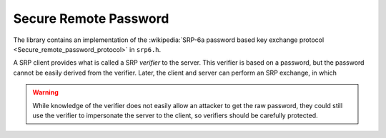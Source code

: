 Secure Remote Password
========================================

The library contains an implementation of the :wikipedia:`SRP-6a
password based key exchange protocol
<Secure_remote_password_protocol>` in ``srp6.h``.

A SRP client provides what is called a SRP *verifier* to the server.
This verifier is based on a password, but the password cannot be
easily derived from the verifier. Later, the client and server can
perform an SRP exchange, in which

.. warning::

     While knowledge of the verifier does not easily allow an attacker
     to get the raw password, they could still use the verifier to
     impersonate the server to the client, so verifiers should be
     carefully protected.


.. cpp:function:: BigInt generate_srp6_verifier( \
          const std::string& identifier, \
          const std::string& password, \
          const std::vector<byte>& salt, \
          const std::string& group_id, \
          const std::string& hash_id)


.. cpp:function:: std::pair<BigInt,SymmetricKey> srp6_client_agree( \
               const std::string& username, \
               const std::string& password, \
               const std::string& group_id, \
               const std::string& hash_id, \
               const std::vector<byte>& salt, \
               const BigInt& B, \
               RandomNumberGenerator& rng)

.. cpp:function:: std::string srp6_group_identifier( \
            const BigInt& N, const BigInt& g)

